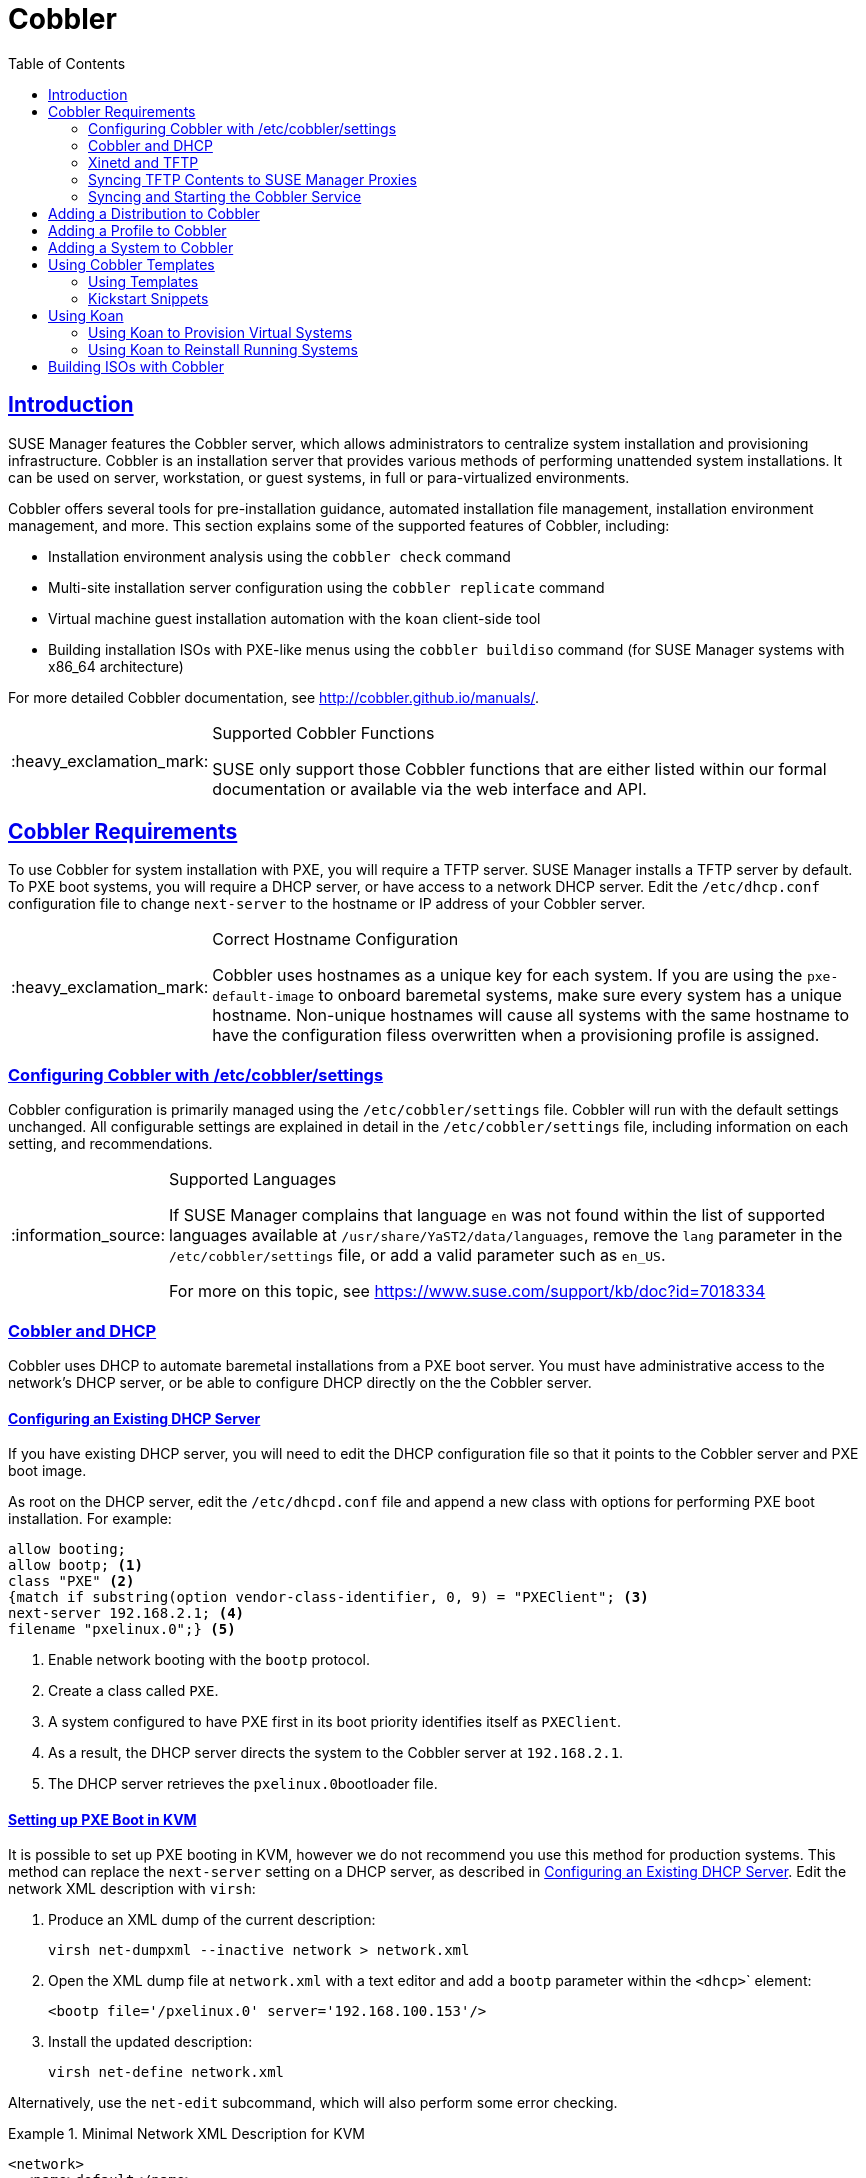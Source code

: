 [[advanced.topics.cobbler]]
= Cobbler
ifdef::env-github,backend-html5[]
//Admonitions
:tip-caption: :bulb:
:note-caption: :information_source:
:important-caption: :heavy_exclamation_mark:
:caution-caption: :fire:
:warning-caption: :warning:
:linkattrs:
// SUSE ENTITIES FOR GITHUB
// System Architecture
:zseries: z Systems
:ppc: POWER
:ppc64le: ppc64le
:ipf : Itanium
:x86: x86
:x86_64: x86_64
// Rhel Entities
:rhel: Red Hat Linux Enterprise
:rhnminrelease6: Red Hat Enterprise Linux Server 6
:rhnminrelease7: Red Hat Enterprise Linux Server 7
// SUSE Manager Entities
:susemgr: SUSE Manager
:susemgrproxy: SUSE Manager Proxy
:productnumber: 3.2
:saltversion: 2018.3.0
:webui: WebUI
// SUSE Product Entities
:sles-version: 12
:sp-version: SP3
:jeos: JeOS
:scc: SUSE Customer Center
:sls: SUSE Linux Enterprise Server
:sle: SUSE Linux Enterprise
:slsa: SLES
:suse: SUSE
:ay: AutoYaST
endif::[]
// Asciidoctor Front Matter
:doctype: book
:sectlinks:
:toc: left
:icons: font
:experimental:
:sourcedir: .
:imagesdir: images



[[at.introduction.cobbler]]
== Introduction

{susemgr} features the Cobbler server, which allows administrators to centralize system installation and provisioning infrastructure.
Cobbler is an installation server that provides various methods of performing unattended system installations.
It can be used on server, workstation, or guest systems, in full or para-virtualized environments.

Cobbler offers several tools for pre-installation guidance, automated installation file management, installation environment management, and more.
This section explains some of the supported features of Cobbler, including:

* Installation environment analysis using the [command]``cobbler check`` command
* Multi-site installation server configuration using the [command]``cobbler replicate`` command
* Virtual machine guest installation automation with the [command]``koan`` client-side tool
* Building installation ISOs with PXE-like menus using the [command]``cobbler buildiso`` command (for {susemgr} systems with x86_64 architecture)

For more detailed Cobbler documentation, see http://cobbler.github.io/manuals/.

[IMPORTANT]
.Supported Cobbler Functions
====
{suse} only support those Cobbler functions that are either listed within our formal documentation or available via the web interface and API.
====



[[advanced.topics.cobbler.reqs]]
== Cobbler Requirements

To use Cobbler for system installation with PXE, you will require a TFTP server. {susemgr} installs a TFTP server by default.
To PXE boot systems, you will require a DHCP server, or have access to a network DHCP server. Edit the [path]``/etc/dhcp.conf`` configuration file to change [option]``next-server`` to the hostname or IP address of your Cobbler server.


[IMPORTANT]
.Correct Hostname Configuration
====
Cobbler uses hostnames as a unique key for each system.
If you are using the [option]``pxe-default-image`` to onboard baremetal systems, make sure every system has a unique hostname.
Non-unique hostnames will cause all systems with the same hostname to have the configuration filess overwritten when a provisioning profile is assigned.
====



[[advanced.topics.cobbler.reqs.settings]]
=== Configuring Cobbler with /etc/cobbler/settings

Cobbler configuration is primarily managed using the [path]``/etc/cobbler/settings`` file.
Cobbler will run with the default settings unchanged.
All configurable settings are explained in detail in the [path]``/etc/cobbler/settings`` file, including information on each setting, and recommendations.


[NOTE]
.Supported Languages
====
If {susemgr} complains that language ``en`` was not found within the list of supported languages available at [path]``/usr/share/YaST2/data/languages``, remove the [option]``lang`` parameter in the [path]``/etc/cobbler/settings`` file, or add a valid parameter such as ``en_US``.

For more on this topic, see https://www.suse.com/support/kb/doc?id=7018334
====



[[advanced.topics.cobbler.req.dhcp]]
=== Cobbler and DHCP

Cobbler uses DHCP to automate baremetal installations from a PXE boot server.
You must have administrative access to the network's DHCP server, or be able to configure DHCP directly on the the Cobbler server.



[[advanced.topics.cobbler.reqs.dhcp.notmanaged]]
==== Configuring an Existing DHCP Server

If you have existing DHCP server, you will need to edit the DHCP configuration file so that it points to the Cobbler server and PXE boot image.

As root on the DHCP server, edit the [path]``/etc/dhcpd.conf`` file and append a new class with options for performing PXE boot installation.
For example:

====
----
allow booting;
allow bootp; <1>
class "PXE" <2>
{match if substring(option vendor-class-identifier, 0, 9) = "PXEClient"; <3>
next-server 192.168.2.1; <4>
filename "pxelinux.0";} <5>
----
<1> Enable network booting with the [systemitem]``bootp`` protocol.
<2> Create a class called ``PXE``.
<3> A system configured to have PXE first in its boot priority identifies itself as ``PXEClient``.
<4> As a result, the DHCP server directs the system to the Cobbler server at ``192.168.2.1``.
<5> The DHCP server retrieves the [path]``pxelinux.0``bootloader file.
====


[[advanced.topics.cobbler.reqs.dhcp.kvm]]
==== Setting up PXE Boot in KVM

It is possible to set up PXE booting in KVM, however we do not recommend you use this method for production systems.
This method can replace the [guilabel]``next-server`` setting on a DHCP server, as described in <<advanced.topics.cobbler.reqs.dhcp.notmanaged>>.
Edit the network XML description with [command]``virsh``:

. Produce an XML dump of the current description:
+

----
virsh net-dumpxml --inactive network > network.xml
----

. Open the XML dump file at [path]``network.xml`` with a text editor and add a [systemitem]``bootp`` parameter within the [systemitem]``<dhcp>``` element:
+

----
<bootp file='/pxelinux.0' server='192.168.100.153'/>
----

. Install the updated description:
+

----
virsh net-define network.xml
----

Alternatively, use the [command]``net-edit`` subcommand, which will also perform some error checking.



[[at.cobbler.bootp.kvm]]
.Minimal Network XML Description for KVM

====
----
<network>
  <name>default</name>
  <uuid>1da84185-31b5-4c8b-9ee2-a7f5ba39a7ee</uuid>
  <forward mode='nat'>
    <nat>
      <port start='1024' end='65535'/>
    </nat>
  </forward>
  <bridge name='virbr0' stp='on' delay='0'/>
  <mac address='52:54:00:29:59:18'/>
  <domain name='default'/>
  <ip address='192.168.100.1' netmask='255.255.255.0'>
    <dhcp>
      <range start='192.168.100.128' end='192.168.100.254'/>
      <bootp file='/pxelinux.0' server='192.168.100.153'/> <1>
</dhcp>
  </ip>
</network>
----
<1> `bootp` statement that directs to the PXE server.
====



[[advanced.topics.cobbler.reqs.tftp]]
=== Xinetd and TFTP

{susemgr} uses the [daemon]``atftpd`` daemon, but it can also use Xinetd and TFTP.
The [daemon]``atftpd`` daemon is the recommended method for PXE serviices, and is installed by default.
Usually, you do not have to change its configuration, but if you have to, use the {yast} Sysconfig Editor.

The [daemon]``Xinetd`` daemon manages a suite of services including TFTP, the FTP server used for transferring the boot image to a PXE client.

To configure TFTP, enable the service via Xinetd by editing the [path]``/etc/xinetd.d/tftp`` file as the root user and change the [option]``disable = yes`` line to ``disable = no``.

Before TFTP can serve the [path]``pxelinux.0`` boot image, you must start the Xinetd service.
Start {yast} and use menu:System[Services Manager] to configure the [daemon]``Xinetd`` daemon.



[[advanced.topics.cobbler.reqs.sync.tftp]]
=== Syncing TFTP Contents to SUSE Manager Proxies

It is possible to synchronise Cobbler-generated TFTP contents to {susemgr} proxies to perform PXE booting using proxies.



==== Installation

On the {susemgr} Server as the root user, install the [systemitem]``susemanager-tftpsync`` package:

----
zypper install susemanager-tftpsync
----


On the {susemgrproxy} systems as the rootuser , install the [systemitem]``susemanager-tftpsync-recv`` package:

----
zypper install susemanager-tftpsync-recv
----



==== Configuring {susemgrproxy}

Execute [path]``configure-tftpsync.sh`` on the {susemgrproxy} systems.

This setup script asks for hostnames and IP addresses of the {susemgr} server and the proxy.
Additionally, it asks for the `tftpboot` directory on the proxy.
For more information, see the output of [command]``configure-tftpsync.sh --help``.



==== Configuring {susemgr} Server

As the root user, execute [path]``configure-tftpsync.sh`` on {susemgr} Server:

----
configure-tftpsync.sh proxy1.example.com proxy2.example.com
----

Execute [command]``cobbler sync`` to initially push the files to the proxy systems.
This will succeed if all listed proxies are properly configured.

[NOTE]
.Changing the List of Proxy Systems
====
You can call [command]``configure-tftpsync.sh`` to change the list of proxy systems.
You must always provide the full list of proxy systems.
====


[NOTE]
.Reinstalling a Configured Proxy
====
If you reinstall an already configured proxy and want to push all the files again you must remove the cache file at [path]``/var/lib/cobbler/pxe_cache.json`` before you can call [command]``cobbler sync`` again.
====



==== Requirements

The {susemgr} Server must be able to access the {susemgrproxy} systems directly.
You cannot push using a proxy.



[[advanced.topics.cobbler.reqs.service]]
=== Syncing and Starting the Cobbler Service

Before starting the Cobbler service, run a check to make sure that all the prerequisites are configured according to your requirements using the [command]``cobbler check`` command.

If configuration is correct, start the {susemgr} server with this command:

----
/usr/sbin/spacewalk-service start
----

[WARNING]
====
Do not start or stop the [command]``cobblerd`` service independent of the {susemgr} service.
Doing so may cause errors and other issues.

Always use [command]``/usr/sbin/spacewalk-service`` to start or stop {susemgr}.
====



[[advanced.topics.cobbler.adddistro]]
== Adding a Distribution to Cobbler


If all Cobbler prerequisites have been met and Cobbler is running, you can use the Cobbler server as an installation source for a distribution:

Make installation files such as the kernel image and the initrd image available on the Cobbler server.
Then add a distribution to Cobbler, using either the Web interface or the command line tools.

For information about creating and configuring {ay} or Kickstart distributions from the {susemgr} interface, refer to <<ref.webui.systems.autoinst.distribution>>.

To create a distribution from the command line, use the [command]``cobbler`` command as root:

----
cobbler distro add --name=`string`--kernel=`path`--initrd=`path`
----


[option]``--name=``[replaceable]``string`` option::
A label used to differentiate one distribution choice from another (for example, ``sles12server``).

[option]``--kernel=``[replaceable]``path`` option::
Specifies the path to the kernel image file.

[option]``--initrd=``[replaceable]``path`` option::
specifies the path to the initial ram disk (initrd) image file.



[[advanced.topics.cobbler.addprofile]]
== Adding a Profile to Cobbler

Once you have added a distribution to Cobbler, you can add profiles.

Cobbler profiles associate a distribution with additional options like {ay} or Kickstart files.
Profiles are the core unit of provisioning and there must be at least one Cobbler profile for every distribution added.
For example, two profiles might be created for a Web server and a desktop configuration.
While both profiles use the same distribution, the profiles are for different installation types.

For information about creating and configuring Kickstart and {ay} profiles in the {susemgr} interface, refer to <<ref.webui.systems.autoinst.profiles>>.

Use the [command]``cobbler`` command as root to create profiles from the command line:

----
cobbler profile add --name=string --distro=string [--kickstart=url] \
  [--virt-file-size=gigabytes] [--virt-ram=megabytes]
----

[option]``--name=``[replaceable]``string``::
A unique label for the profile, such as `sles12webserver` or ``sles12workstation``.

[option]``--distro=``[replaceable]``string``::
The distribution that will be used for this profile.
For adding distributions, see <<advanced.topics.cobbler.adddistro>>.

[option]``--kickstart=``[replaceable]``url``::
The location of the Kickstart file (if available).

[option]``--virt-file-size=``[replaceable]``gigabytes``::
The size of the virtual guest file image (in gigabytes).
The default is 5{nbsp}GB.

[option]``--virt-ram=``[replaceable]``megabytes``::
The maximum amount of physical RAM a virtual guest can consume (in megabytes).
The default is 512{nbsp}MB.



[[advanced.topics.cobbler.addsystem]]
== Adding a System to Cobbler

Once the distributions and profiles for Cobbler have been created, add systems to Cobbler.
System records map a piece of hardware on a client with the Cobbler profile assigned to run on it.

[NOTE]
====
If you are provisioning using [command]``koan`` and PXE menus alone, it is not required to create system records.
They are useful when system-specific Kickstart templating is required or to establish that a specific system should always get specific content installed.
If a client is intended for a certain role, system records should be created for it.
====

For information about creating and configuring automated installation from the {susemgr} interface, refer to <<s4-sm-system-details-kick>>.

Run this command as the root user to add a system to the Cobbler configuration:

----
cobbler system add --name=string --profile=string \
  --mac-address=AA:BB:CC:DD:EE:FF
----


[option]``--name=``[replaceable]``string``::
 A unique label for the system, such as `engineering_server` or ``frontoffice_workstation``.

[option]``--profile=``[replaceable]``string``::
Specifies the name of one of the profiles added in <<advanced.topics.cobbler.addprofile>>.

[option]``--mac-address=``[replaceable]``AA:BB:CC:DD:EE:FF``::
Allows systems with the specified MAC address to automatically be provisioned to the profile associated with the system record when they are being installed.

For more options, such as setting hostname or IP addresses, refer to the Cobbler manpage ([command]``man cobbler``).



[[advanced.topics.cobbler.templates]]
== Using Cobbler Templates

The {susemgr} web interface allows you to create variables for use with Kickstart distributions and profiles.
For more information on creating Kickstart profile variables, refer to <<s4-sm-system-kick-details-variables>>.

Kickstart variables are part of an infrastructure change in {susemgr} to support templating in Kickstart files.
Kickstart templates are files that describe how to build Kickstart files, rather than creating specific Kickstarts.
The templates are shared by various profiles and systems that have their own variables and corresponding values.
These variables modify the templates and a template engine parses the template and variable data into a usable Kickstart file.
Cobbler uses an advanced template engine called Cheetah that provides support for templates, variables, and snippets.

Advantages of using templates include:

* Robust features that allow administrators to create and manage large amounts of profiles or systems without duplication of effort or manually creating Kickstarts for every unique situation.
* While templates can become complex and involve loops, conditionals and other enhanced features and syntax, you can also create simpler Kickstart files without such complexity.



[[advanced.topics.cobbler.templates.usage]]
=== Using Templates

Kickstart templates can have static values for certain common items such as PXE image file names, subnet addresses, and common paths such as [path]``/etc/sysconfig/network-scripts/``.
However, templates differ from standard Kickstart files in their use of variables.

For example, a standard Kickstart file may have a networking section similar to this:

----
network --device=eth0 --bootproto=static --ip=192.168.100.24 \
  --netmask=255.255.255.0 --gateway=192.168.100.1 --nameserver=192.168.100.2
----

In a Kickstart template file, the networking section would look like this instead:

----
network --device=$net_dev --bootproto=static --ip=$ip_addr \
  --netmask=255.255.255.0 --gateway=$my_gateway --nameserver=$my_nameserver
----

These variables are substituted with the values set in your Kickstart profile variables or in your system detail variables.
If the same variable is defined in both the profile and the system detail, then the system detail variable takes precedence.

[NOTE]
====
The template for the autoinstallation has syntax rules which relies on punctuation symbols.
To avoid clashes, they need to be properly treated.
====

In case the autoinstallation scenario contains any shell script using variables like ``$(example)``, its content should be escaped by using the backslash symbol: ``\$(example)``.

If the variable named `example` is defined in the autoinstallation snippet, the templating engine will evaluate `$example` with its content.
If there is no such variable, the content will be left unchanged.
Escaping the kbd:[$] symbol will prevent the templating engine from evaluating the symbol as an internal variable.
Long scripts or strings can be escaped by wrapping them with the `\#raw` and `\#end raw` directives.
For example:

----
#raw
#!/bin/bash
for i in {0..2}; do
 echo "$i - Hello World!"
done
#end raw
----

Also, pay attention to scenarios like this:

----
#start some section (this is a comment)
echo "Hello, world"
#end some section (this is a comment)
----

Any line with a kbd:[#] symbol followed by a whitespace is treated as a comment and is therefore not evaluated.

For more information about Kickstart templates, refer to the Cobbler project page at:

https://fedorahosted.org/cobbler/wiki/KickstartTemplating



[[advanced.topics.cobbler.templates.snippets]]
=== Kickstart Snippets

If you have common configurations across all Kickstart templates and profiles, you can use the Snippets feature of Cobbler to take advantage of code reuse.

Kickstart snippets are sections of Kickstart code that can be called by a [option]``$SNIPPET()`` function that will be parsed by Cobbler and substituted with the contents of the snippet.

For example, you might have a common hard drive partition configuration for all servers, such as:

----
clearpart --all
part /boot --fstype ext3 --size=150 --asprimary
part / --fstype ext3 --size=40000 --asprimary
part swap --recommended

part pv.00 --size=1 --grow

volgroup vg00 pv.00
logvol /var --name=var vgname=vg00 --fstype ext3 --size=5000
----

Save this snippet of the configuration to a file like [path]``my_partition`` and place the file in [path]``/var/lib/cobbler/snippets/``, where Cobbler can access it.

Use the snippet by calling the [option]``$SNIPPET()`` function in your Kickstart templates.
For example:

----
$SNIPPET('my_partition')
----

Wherever you invoke that function, the Cheetah parser will substitute the function with the snippet of code contained in the [path]``my_partition`` file.



[[advanced.topics.cobbler.koan]]
== Using Koan

Whether you are provisioning guests on a virtual machine or reinstalling a new distribution on a running system, Koan works in conjunction with Cobbler to provision systems.



[[advanced.topics.cobbler.koan.virt]]
=== Using Koan to Provision Virtual Systems

If you have created a virtual machine profile as documented in <<advanced.topics.cobbler.addprofile>>, you can use [command]``koan`` to initiate the installation of a virtual guest on a system.
For example, create a Cobbler profile with the following command:

----
cobbler add profile --name=virtualfileserver \
  --distro=sles12-x86_64-server --virt-file-size=20 --virt-ram=1000
----

This profile is for a fileserver running {sls}{nbsp}12 with a 20{nbsp}GB guest image size and allocated 1{nbsp}GB of system RAM.
To find the name of the virtual guest system profile, use the [command]``koan`` command:

----
koan --server=hostname --list-profiles
----

This command lists all the available profiles created with [command]``cobbler profile add``.

Create the image file, and begin installation of the virtual guest system:

----
koan --virt --server=cobbler-server.example.com \
  --profile=virtualfileserver --virtname=marketingfileserver
----

This command specifies that a virtual guest system be created from the Cobbler server (hostname [server]``cobbler-server.example.com``) using the `virtualfileserver` profile.
The [option]``virtname`` option specifies a label for the virtual guest, which by default is the system's MAC address.

Once the installation of the virtual guest is complete, it can be used as any other virtual guest system.



[[advanced.topics.cobbler.koan.reinstall]]
=== Using Koan to Reinstall Running Systems

[command]``koan`` can replace a still running system with a new installation from the available Cobbler profiles by executing the following command __on the system to be reinstalled__:

----
koan --replace-self --server=hostname --profile=name
----

This command, running on the system to be replaced, will start the provisioning process and replace the system with the profile in [option]``--profile=name`` on the Cobbler server specified in [option]``--server=hostname``.



[[advanced.topics.cobbler.buildiso]]
== Building ISOs with Cobbler

Some environments might lack PXE support.
The Cobbler [command]``buildiso`` command creates a ISO boot image containing a set of distributions and kernels, and a menu similar to PXE network installations.
Define the name and output location of the boot ISO using the [option]``--iso`` option.


[NOTE]
.ISO Build Directory
====
Depending on Cobbler-related systemd settings (see [path]``/usr/lib/systemd/system/cobblerd.service``) writing ISO images to public [path]``tmp`` directories will not work.
====

----
cobbler buildiso --iso=/path/to/boot.iso
----

The boot ISO includes all profiles and systems by default.
Limit these profiles and systems using the [option]``--profiles`` and [option]``--systems`` options.

----
cobbler buildiso --systems="system1,system2,system3" \
  --profiles="profile1,profile2,profile3"
----

[NOTE]
====
Building ISOs with the [command]``cobbler buildiso`` command is supported for all architectures except the {zsystems} architecture.
====
